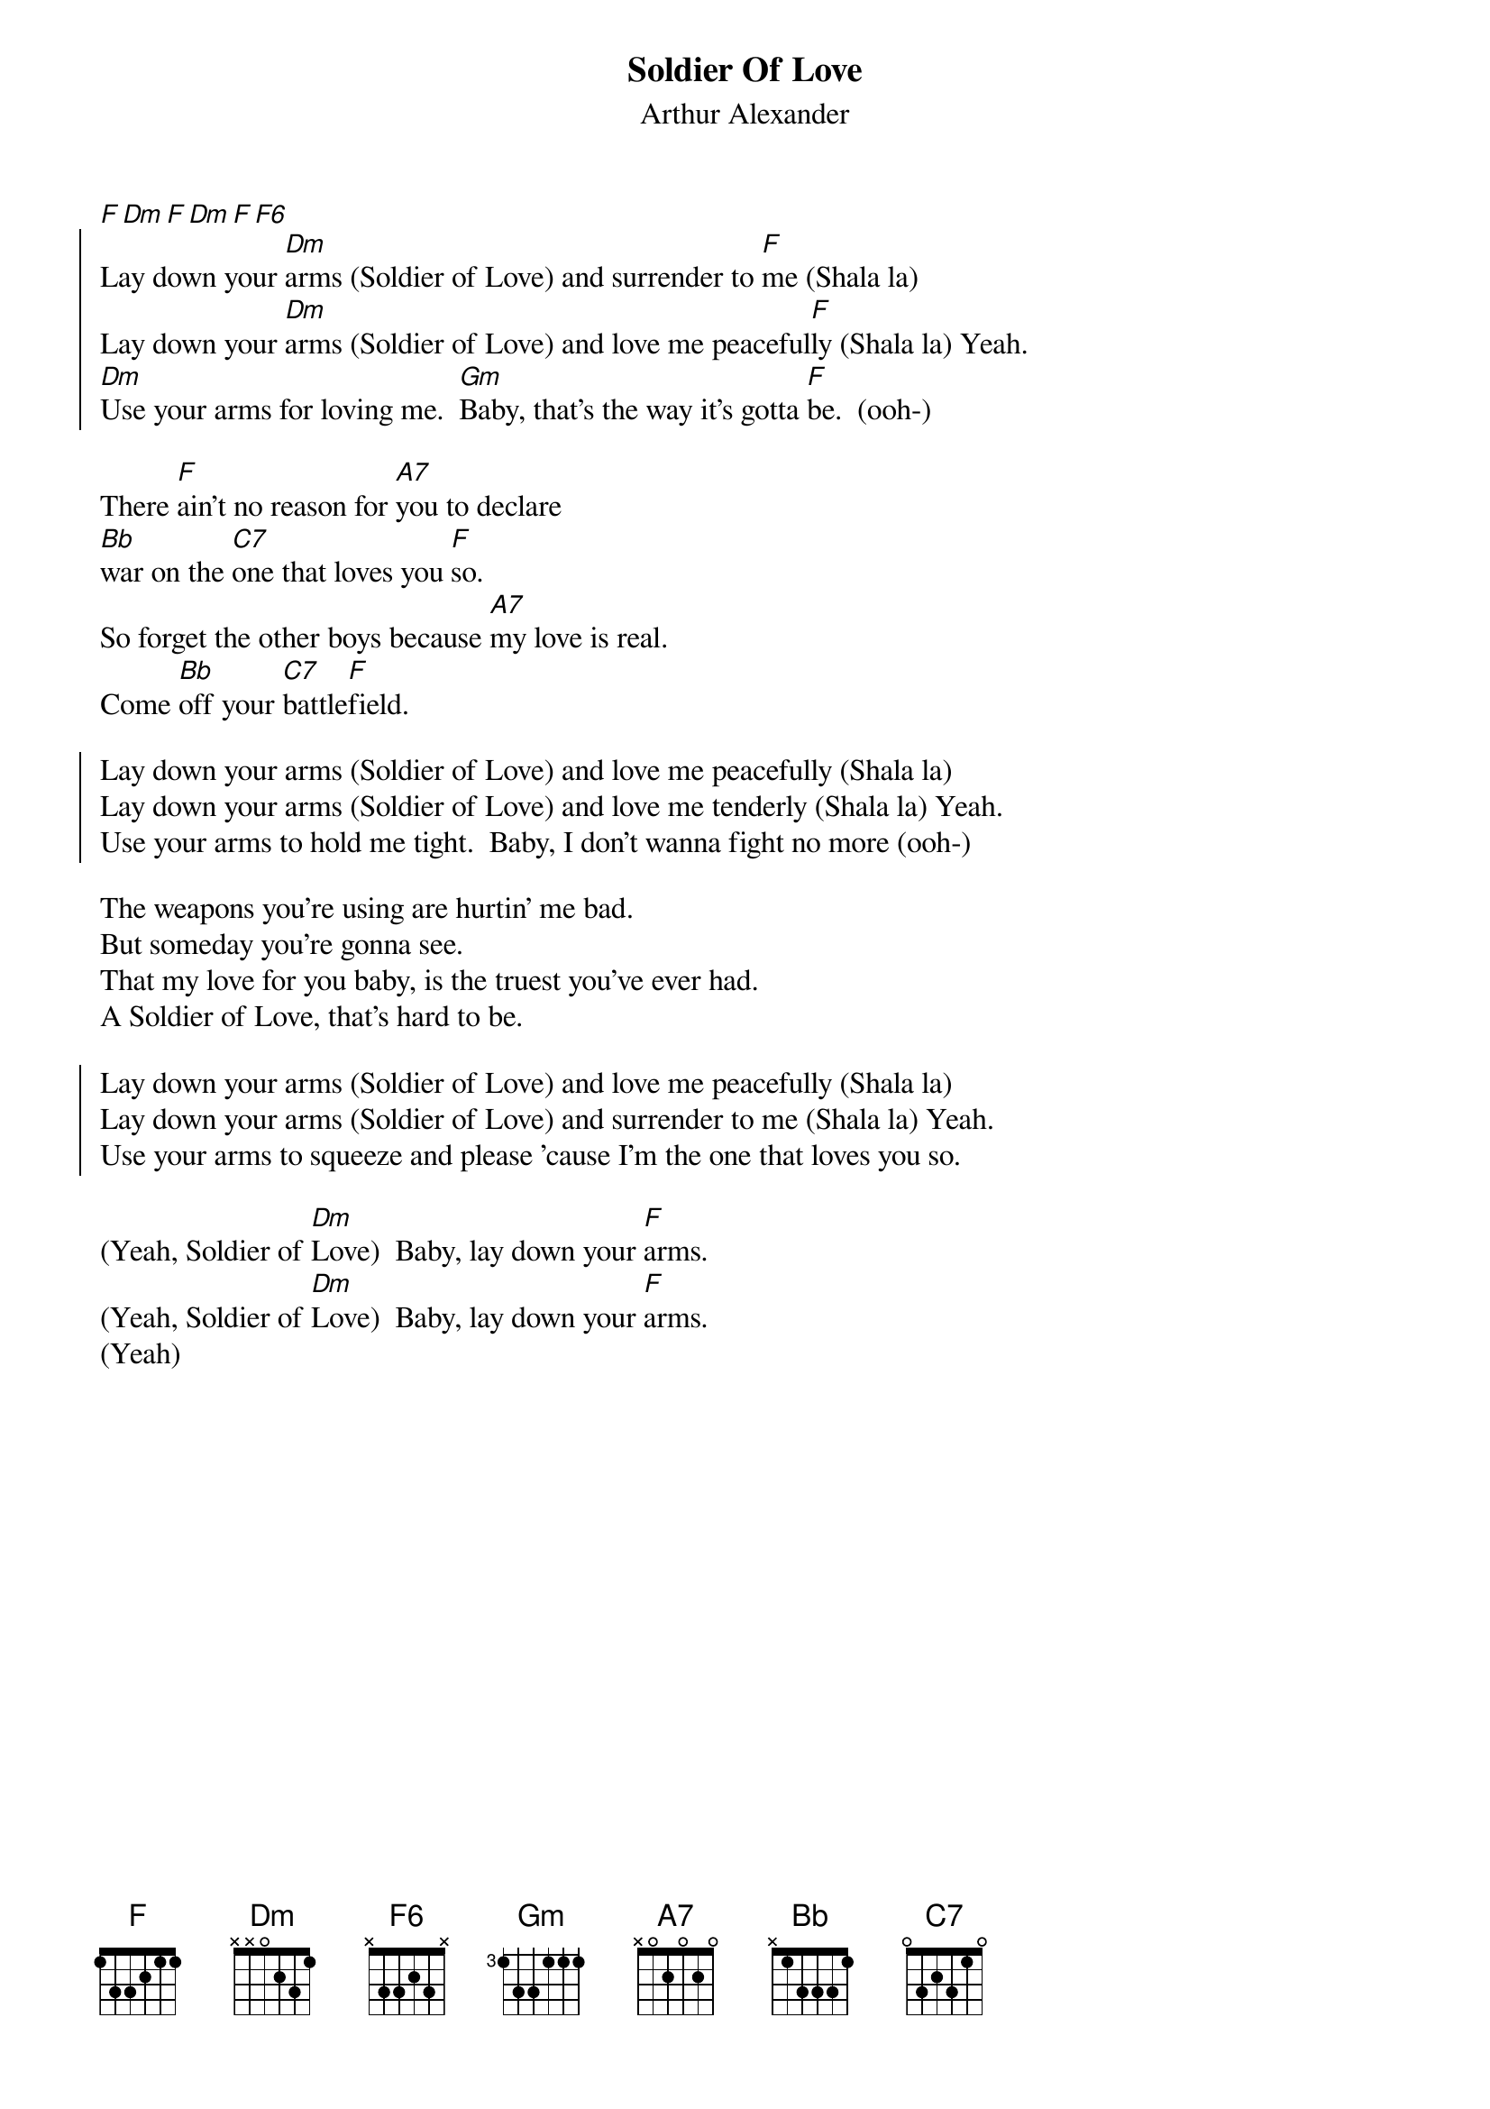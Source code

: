 {key: F}
{t: Soldier Of Love}
{st: Arthur Alexander}
# as sung by the Beatles on _Live at the BBC_
# lyrics from Dean Myers <Dean.Myers@Ebay.Sun.Com>
# chords from Maurizio Codogno <mau@beatles.cselt.stet.it>
[F][Dm][F][Dm][F][F6]
{soc}
Lay down your [Dm]arms (Soldier of Love) and surrender to [F]me (Shala la)
Lay down your [Dm]arms (Soldier of Love) and love me peaceful[F]ly (Shala la) Yeah.
[Dm]Use your arms for loving me.  [Gm]Baby, that's the way it's gotta [F]be.  (ooh-)
{eoc}

There [F]ain't no reason for [A7]you to declare 
[Bb]war on the [C7]one that loves you [F]so.
So forget the other boys because [A7]my love is real.
Come [Bb]off your [C7]battle[F]field.

{soc}
Lay down your arms (Soldier of Love) and love me peacefully (Shala la)
Lay down your arms (Soldier of Love) and love me tenderly (Shala la) Yeah.
Use your arms to hold me tight.  Baby, I don't wanna fight no more (ooh-)
{eoc}

The weapons you're using are hurtin' me bad.
But someday you're gonna see.
That my love for you baby, is the truest you've ever had.
A Soldier of Love, that's hard to be.

{soc}
Lay down your arms (Soldier of Love) and love me peacefully (Shala la)
Lay down your arms (Soldier of Love) and surrender to me (Shala la) Yeah.
Use your arms to squeeze and please 'cause I'm the one that loves you so.
{eoc}

(Yeah, Soldier of [Dm]Love)  Baby, lay down your [F]arms. 
(Yeah, Soldier of [Dm]Love)  Baby, lay down your [F]arms. 
(Yeah) 
